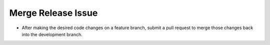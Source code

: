 Merge Release Issue
-------------------

* After making the desired code changes on a feature branch, submit a pull request to merge those changes back into the development branch.
